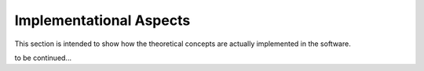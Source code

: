 .. _implementation:

Implementational Aspects
========================

This section is intended to show how the theoretical concepts
are actually implemented in the software.

to be continued...
